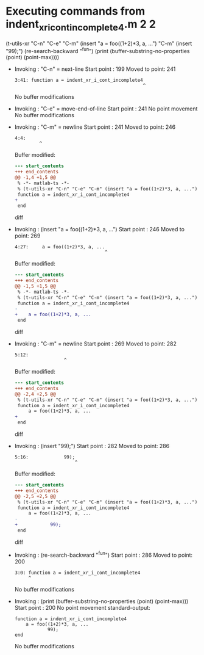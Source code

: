 #+startup: showall

* Executing commands from indent_xr_i_cont_incomplete4.m:2:2:

  (t-utils-xr "C-n" "C-e" "C-m" (insert "a = foo((1+2)*3, a, ...") "C-m" (insert "99);") (re-search-backward "^fun") (print (buffer-substring-no-properties (point) (point-max))))

- Invoking      : "C-n" = next-line
  Start point   :  199
  Moved to point:  241
  : 3:41: function a = indent_xr_i_cont_incomplete4
  :                                                ^
  No buffer modifications

- Invoking      : "C-e" = move-end-of-line
  Start point   :  241
  No point movement
  No buffer modifications

- Invoking      : "C-m" = newline
  Start point   :  241
  Moved to point:  246
  : 4:4:     
  :          ^
  Buffer modified:
  #+begin_src diff
--- start_contents
+++ end_contents
@@ -1,4 +1,5 @@
 % -*- matlab-ts -*-
 % (t-utils-xr "C-n" "C-e" "C-m" (insert "a = foo((1+2)*3, a, ...") "C-m" (insert "99);") (re-search-backward "^fun") (print (buffer-substring-no-properties (point) (point-max))))
 function a = indent_xr_i_cont_incomplete4
+    
 end
  #+end_src diff

- Invoking      : (insert "a = foo((1+2)*3, a, ...")
  Start point   :  246
  Moved to point:  269
  : 4:27:     a = foo((1+2)*3, a, ...
  :                                  ^
  Buffer modified:
  #+begin_src diff
--- start_contents
+++ end_contents
@@ -1,5 +1,5 @@
 % -*- matlab-ts -*-
 % (t-utils-xr "C-n" "C-e" "C-m" (insert "a = foo((1+2)*3, a, ...") "C-m" (insert "99);") (re-search-backward "^fun") (print (buffer-substring-no-properties (point) (point-max))))
 function a = indent_xr_i_cont_incomplete4
-    
+    a = foo((1+2)*3, a, ...
 end
  #+end_src diff

- Invoking      : "C-m" = newline
  Start point   :  269
  Moved to point:  282
  : 5:12:             
  :                   ^
  Buffer modified:
  #+begin_src diff
--- start_contents
+++ end_contents
@@ -2,4 +2,5 @@
 % (t-utils-xr "C-n" "C-e" "C-m" (insert "a = foo((1+2)*3, a, ...") "C-m" (insert "99);") (re-search-backward "^fun") (print (buffer-substring-no-properties (point) (point-max))))
 function a = indent_xr_i_cont_incomplete4
     a = foo((1+2)*3, a, ...
+            
 end
  #+end_src diff

- Invoking      : (insert "99);")
  Start point   :  282
  Moved to point:  286
  : 5:16:             99);
  :                       ^
  Buffer modified:
  #+begin_src diff
--- start_contents
+++ end_contents
@@ -2,5 +2,5 @@
 % (t-utils-xr "C-n" "C-e" "C-m" (insert "a = foo((1+2)*3, a, ...") "C-m" (insert "99);") (re-search-backward "^fun") (print (buffer-substring-no-properties (point) (point-max))))
 function a = indent_xr_i_cont_incomplete4
     a = foo((1+2)*3, a, ...
-            
+            99);
 end
  #+end_src diff

- Invoking      : (re-search-backward "^fun")
  Start point   :  286
  Moved to point:  200
  : 3:0: function a = indent_xr_i_cont_incomplete4
  :      ^
  No buffer modifications

- Invoking      : (print (buffer-substring-no-properties (point) (point-max)))
  Start point   :  200
  No point movement
  standard-output:
  #+begin_example
function a = indent_xr_i_cont_incomplete4
    a = foo((1+2)*3, a, ...
            99);
end
  #+end_example
  No buffer modifications
